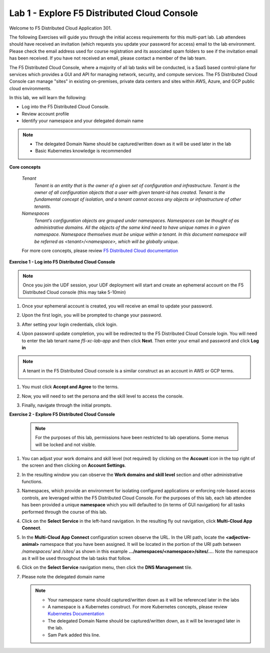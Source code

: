 Lab 1 - Explore F5 Distributed Cloud Console
--------------------------------------------

Welcome to F5 Distributed Cloud Application 301.

The following Exercises will guide you through the initial
access requirements for this multi-part lab.  Lab attendees should have received an invitation
(which requests you update your password for access) email to the lab environment. Please check
the email address used for course registration and its associated spam folders to see if the
invitation email has been received.  If you have not received an email, please contact a member
of the lab team.

The F5 Distributed Cloud Console, where a majority of all lab tasks will be conducted, is a SaaS
based control-plane for services which provides a GUI and API for managing network, security, and
compute services. The F5 Distributed Cloud Console can manage "sites" in existing on-premises,
private data centers and sites within AWS, Azure, and GCP public cloud environments.


In this lab, we will learn the following:

•  Log into the F5 Distributed Cloud Console.

•  Review account profile

•  Identify your namespace and your delegated domain name


.. NOTE::
   - The delegated Domain Name should be captured/written down as it will be used later in the lab
   - Basic Kubernetes knowledge is recommended

**Core concepts**

   *Tenant*
      `Tenant is an entity that is the owner of a given set of configuration and infrastructure. Tenant is the owner of all
      configuration objects that a user with given tenant-id has created. Tenant is the fundamental concept of isolation, and a
      tenant cannot access any objects or infrastructure of other tenants.`

   *Namespaces*
      `Tenant’s configuration objects are grouped under namespaces. Namespaces can be thought of as administrative domains.
      All the objects of the same kind need to have unique names in a given namespace. Namespace themselves must be unique
      within a tenant. In this document namespace will be referred as <tenant>/<namespace>, which will be globally unique.`

   For more core concepts, please review `F5 Distributed Cloud documentation <https://docs.cloud.f5.com/docs/ves-concepts>`_

**Exercise 1 - Log into F5 Distributed Cloud Console**

.. NOTE::
   Once you join the UDF session, your UDF deployment will start and create an ephemeral account on the F5 Distributed Cloud console (this may take 5-10min)


#. Once your ephemeral account is created, you will receive an email to update your password.

   .. image:: ../images/xclogonoemailupdatepass.png
      :width: 250pt

#. Upon the first login, you will be prompted to change your password.

   .. image:: ../images/xclogonopass.png
      :width: 250pt

#. After setting your login credentials, click login.

   .. image:: ../images/xclogon.png

#. Upon password update completion, you will be redirected to the F5 Distributed Cloud Console login. You will need to enter the lab tenant name *f5-xc-lab-app* and then click **Next**. Then enter your email and password and click **Log in**

.. NOTE::
   A tenant in the F5 Distributed Cloud console is a similar construct as an account in AWS or GCP terms.

   .. image:: ../images/xclogontenantname-updated.png
      :width: 250pt

   .. image:: ../images/xclogonlogin.png
      :width: 250pt

#. You must click **Accept and Agree** to the terms.

   .. image:: ../images/xclogonacceptterms.png
      :width: 250pt

#. Now, you will need to set the persona and the skill level to access the console.

   .. image:: ../images/xclogonsetpersona.png
      :width: 400pt

   .. image:: ../images/xclogonsetlevel.png
      :width: 400pt

#. Finally, navigate through the initial prompts.

   .. image:: ../images/xcconsolepromt.png
      :width: 400pt



**Exercise 2 - Explore F5 Distributed Cloud Console**

  .. NOTE::
     For the purposes of this lab, permissions have been restricted to lab operations. Some menus will be locked and not visible.

#. You can adjust your work domains and skill level (not required) by clicking on the **Account** icon in the top right of the screen and then clicking on **Account Settings**.

   .. image:: ../images/xclogonaccountsettings.png
      :width: 400pt

#. In the resulting window you can observe the **Work domains and skill level** section and other administrative functions.


#. Namespaces, which provide an environment for isolating configured applications or enforcing role-based
   access controls, are leveraged within the F5 Distributed Cloud Console.  For the purposes of this lab,
   each lab attendee has been provided a unique **namespace** which you will defaulted to (in terms of GUI navigation)
   for all tasks performed through the course of this lab.

#. Click on the **Select Service** in the left-hand navigation. In the resulting fly out navigation, click **Multi-Cloud App Connect**.

   .. image:: ../images/intro-008-updated.png
      :width: 400pt

#. In the **Multi-Cloud App Connect** configuration screen observe the URL. In the URI path, locate the **<adjective-animal>**
   namespace that you have been assigned. It will be located in the portion of the URI path
   between */namespaces/* and */sites/* as shown in this example **…/namespaces/<namespace>/sites/…**.
   Note the namespace as it will be used throughout the lab tasks that follow.

   .. image:: ../images/intro-009-updated.png
      :width: 400pt

#. Click on the **Select Service** navigation menu, then click the **DNS Management** tile.

   .. image:: ../images/xcconsoleclickdns-updated.png
      :width: 400pt

#. Please note the delegated domain name

   .. image:: ../images/xcconsoleclickdomain-updated.png
      :width: 400pt

   .. NOTE::
      - Your namespace name should captured/written down as it will be referenced later in the labs
      - A namespace is a Kubernetes construct. For more Kubernetes concepts, please review `Kubernetes Documentation <https://kubernetes.io/docs/concepts/>`_
      - The delegated Domain Name should be captured/written down, as it will be leveraged later in the lab.
      - Sam Park added this line.      
